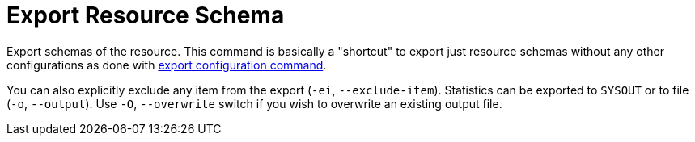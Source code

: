 = Export Resource Schema
:page-experimental: true

Export schemas of the resource.
This command is basically a "shortcut" to export just resource schemas without any other configurations as done with xref:export-configuration.adoc[export configuration command].

You can also explicitly exclude any item from the export (`-ei`, `--exclude-item`).
Statistics can be exported to `SYSOUT` or to file (`-o`, `--output`).
Use `-O`, `--overwrite` switch if you wish to overwrite an existing output file.